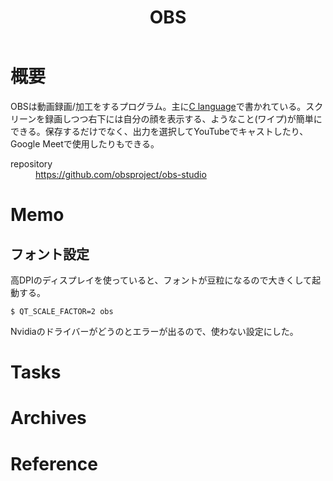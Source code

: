 :PROPERTIES:
:ID:       d29202e8-f21c-41e0-9ddf-bad77a01de6a
:END:
#+title: OBS
* 概要
OBSは動画録画/加工をするプログラム。主に[[id:656a0aa4-e5d3-416f-82d5-f909558d0639][C language]]で書かれている。スクリーンを録画しつつ右下には自分の顔を表示する、ようなこと(ワイプ)が簡単にできる。保存するだけでなく、出力を選択してYouTubeでキャストしたり、Google Meetで使用したりもできる。

- repository :: https://github.com/obsproject/obs-studio
* Memo
** フォント設定
高DPIのディスプレイを使っていると、フォントが豆粒になるので大きくして起動する。
#+begin_src shell
$ QT_SCALE_FACTOR=2 obs
#+end_src
Nvidiaのドライバーがどうのとエラーが出るので、使わない設定にした。
* Tasks
* Archives
* Reference
